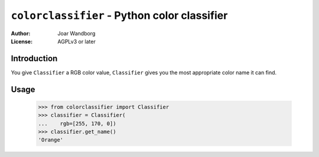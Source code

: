 =============================================
``colorclassifier`` - Python color classifier
=============================================
:Author: Joar Wandborg
:License: AGPLv3 or later

------------
Introduction
------------

You give ``Classifier`` a RGB color value, ``Classifier`` gives you
the most appropriate color name it can find.

-----
Usage
-----

    >>> from colorclassifier import Classifier
    >>> classifier = Classifier(
    ...    rgb=[255, 170, 0])
    >>> classifier.get_name()
    'Orange'
